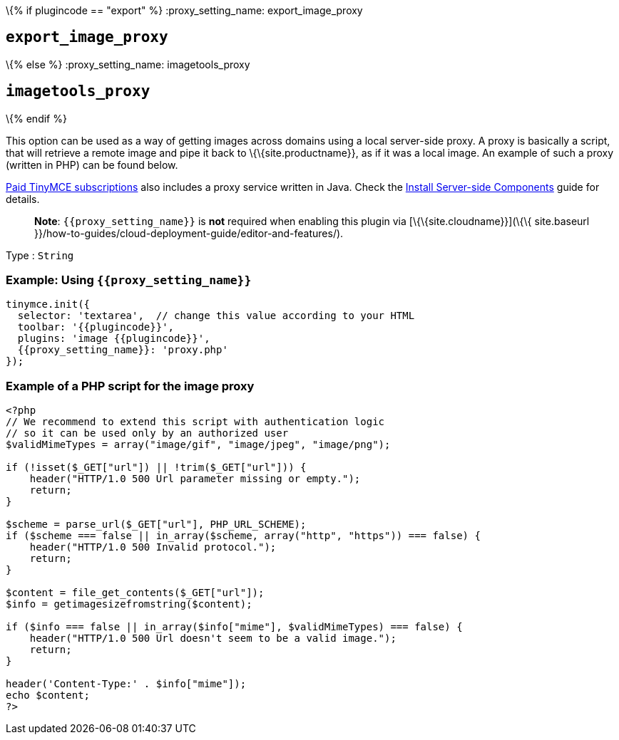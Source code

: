 \{% if plugincode == "export" %} :proxy_setting_name: export_image_proxy

== `+export_image_proxy+`

\{% else %} :proxy_setting_name: imagetools_proxy

== `+imagetools_proxy+`

\{% endif %}

This option can be used as a way of getting images across domains using a local server-side proxy. A proxy is basically a script, that will retrieve a remote image and pipe it back to \{\{site.productname}}, as if it was a local image. An example of such a proxy (written in PHP) can be found below.

link:{pricingpage}/[Paid TinyMCE subscriptions] also includes a proxy service written in Java. Check the link:{baseurl}/how-to-guides/premium-server-side-guide/[Install Server-side Components] guide for details.

____
*Note*: `+{{proxy_setting_name}}+` is *not* required when enabling this plugin via [\{\{site.cloudname}}](\{\{ site.baseurl }}/how-to-guides/cloud-deployment-guide/editor-and-features/).
____

Type : `+String+`

=== Example: Using `+{{proxy_setting_name}}+`

[source,js]
----
tinymce.init({
  selector: 'textarea',  // change this value according to your HTML
  toolbar: '{{plugincode}}',
  plugins: 'image {{plugincode}}',
  {{proxy_setting_name}}: 'proxy.php'
});
----

=== Example of a PHP script for the image proxy

[source,php]
----
<?php
// We recommend to extend this script with authentication logic
// so it can be used only by an authorized user
$validMimeTypes = array("image/gif", "image/jpeg", "image/png");

if (!isset($_GET["url"]) || !trim($_GET["url"])) {
    header("HTTP/1.0 500 Url parameter missing or empty.");
    return;
}

$scheme = parse_url($_GET["url"], PHP_URL_SCHEME);
if ($scheme === false || in_array($scheme, array("http", "https")) === false) {
    header("HTTP/1.0 500 Invalid protocol.");
    return;
}

$content = file_get_contents($_GET["url"]);
$info = getimagesizefromstring($content);

if ($info === false || in_array($info["mime"], $validMimeTypes) === false) {
    header("HTTP/1.0 500 Url doesn't seem to be a valid image.");
    return;
}

header('Content-Type:' . $info["mime"]);
echo $content;
?>
----
